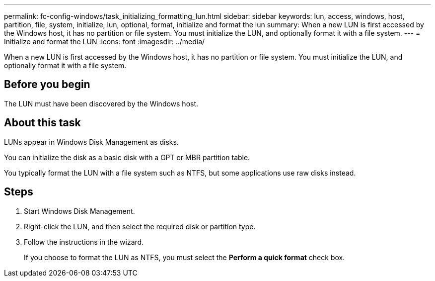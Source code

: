 ---
permalink: fc-config-windows/task_initializing_formatting_lun.html
sidebar: sidebar
keywords: lun, access, windows, host, partition, file, system, initialize, lun, optional, format, initialize and format the lun
summary: When a new LUN is first accessed by the Windows host, it has no partition or file system. You must initialize the LUN, and optionally format it with a file system.
---
= Initialize and format the LUN
:icons: font
:imagesdir: ../media/

[.lead]
When a new LUN is first accessed by the Windows host, it has no partition or file system. You must initialize the LUN, and optionally format it with a file system.

== Before you begin

The LUN must have been discovered by the Windows host.

== About this task

LUNs appear in Windows Disk Management as disks.

You can initialize the disk as a basic disk with a GPT or MBR partition table.

You typically format the LUN with a file system such as NTFS, but some applications use raw disks instead.

== Steps

. Start Windows Disk Management.
. Right-click the LUN, and then select the required disk or partition type.
. Follow the instructions in the wizard.
+
If you choose to format the LUN as NTFS, you must select the *Perform a quick format* check box.
